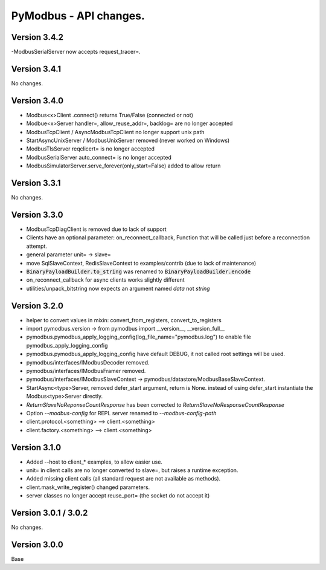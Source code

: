 =======================
PyModbus - API changes.
=======================

-------------
Version 3.4.2
-------------
-ModbusSerialServer now accepts request_tracer=.


-------------
Version 3.4.1
-------------

No changes.

-------------
Version 3.4.0
-------------
- Modbus<x>Client .connect() returns True/False (connected or not)
- Modbue<x>Server handler=, allow_reuse_addr=, backlog= are no longer accepted
- ModbusTcpClient / AsyncModbusTcpClient no longer support unix path
- StartAsyncUnixServer / ModbusUnixServer removed (never worked on Windows)
- ModbusTlsServer reqclicert= is no longer accepted
- ModbusSerialServer auto_connect= is no longer accepted
- ModbusSimulatorServer.serve_forever(only_start=False) added to allow return


-------------
Version 3.3.1
-------------

No changes.

-------------
Version 3.3.0
-------------
- ModbusTcpDiagClient is removed due to lack of support
- Clients have an optional parameter: on_reconnect_callback, Function that will be called just before a reconnection attempt.
- general parameter unit= -> slave=
- move SqlSlaveContext, RedisSlaveContext to examples/contrib (due to lack of maintenance)
- :code:`BinaryPayloadBuilder.to_string` was renamed to :code:`BinaryPayloadBuilder.encode`
- on_reconnect_callback for async clients works slightly different
- utilities/unpack_bitstring now expects an argument named `data` not `string`

-------------
Version 3.2.0
-------------
- helper to convert values in mixin: convert_from_registers, convert_to_registers
- import pymodbus.version -> from pymodbus import __version__, __version_full__
- pymodbus.pymodbus_apply_logging_config(log_file_name="pymodbus.log") to enable file pymodbus_apply_logging_config
- pymodbus.pymodbus_apply_logging_config have default DEBUG, it not called root settings will be used.
- pymodbus/interfaces/IModbusDecoder removed.
- pymodbus/interfaces/IModbusFramer removed.
- pymodbus/interfaces/IModbusSlaveContext -> pymodbus/datastore/ModbusBaseSlaveContext.
- StartAsync<type>Server, removed defer_start argument, return is None.
  instead of using defer_start instantiate the Modbus<type>Server directly.
- `ReturnSlaveNoReponseCountResponse` has been corrected to
  `ReturnSlaveNoResponseCountResponse`
- Option `--modbus-config` for REPL server renamed to `--modbus-config-path`
- client.protocol.<something> --> client.<something>
- client.factory.<something> --> client.<something>

-------------
Version 3.1.0
-------------
- Added --host to client_* examples, to allow easier use.
- unit= in client calls are no longer converted to slave=, but raises a runtime exception.
- Added missing client calls (all standard request are not available as methods).
- client.mask_write_register() changed parameters.
- server classes no longer accept reuse_port= (the socket do not accept it)

---------------------
Version 3.0.1 / 3.0.2
---------------------

No changes.

-------------
Version 3.0.0
-------------

Base
